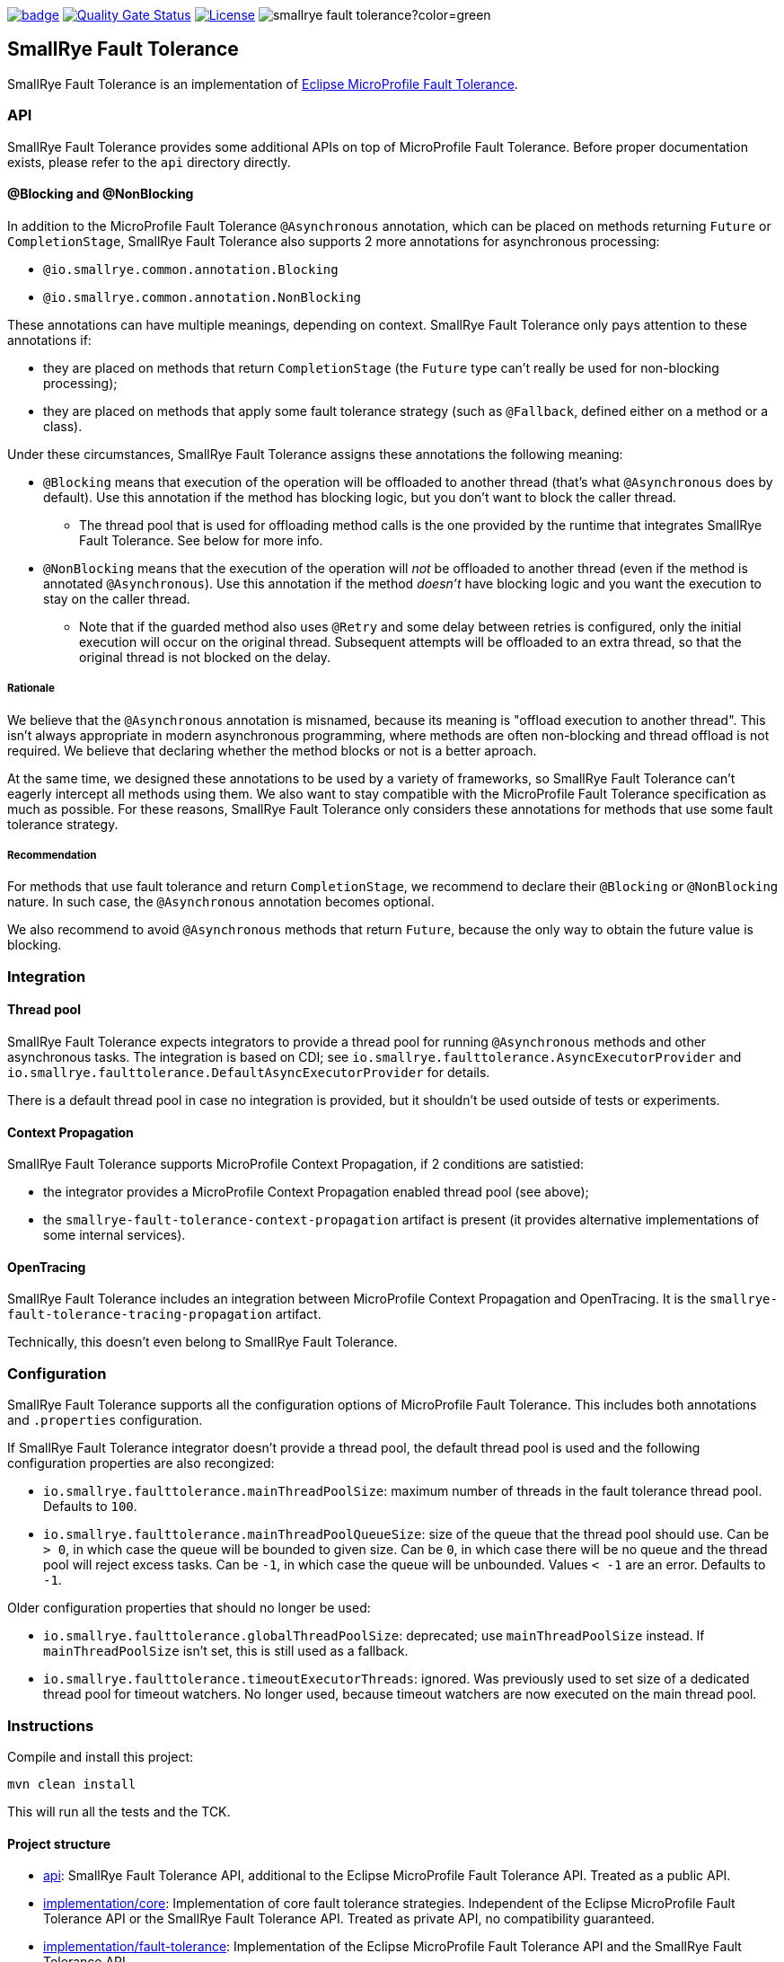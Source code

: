 :microprofile-fault-tolerance: https://github.com/eclipse/microprofile-fault-tolerance/
:ci: https://github.com/smallrye/smallrye-fault-tolerance/actions?query=workflow%3A%22SmallRye+Build%22
:sonar: https://sonarcloud.io/dashboard?id=smallrye_smallrye-fault-tolerance

image:https://github.com/smallrye/smallrye-fault-tolerance/workflows/SmallRye%20Build/badge.svg?branch=master[link={ci}]
image:https://sonarcloud.io/api/project_badges/measure?project=smallrye_smallrye-fault-tolerance&metric=alert_status["Quality Gate Status", link={sonar}]
image:https://img.shields.io/github/license/smallrye/smallrye-fault-tolerance.svg["License", link="http://www.apache.org/licenses/LICENSE-2.0"]
image:https://img.shields.io/maven-central/v/io.smallrye/smallrye-fault-tolerance?color=green[]

== SmallRye Fault Tolerance

SmallRye Fault Tolerance is an implementation of {microprofile-fault-tolerance}[Eclipse MicroProfile Fault Tolerance].

=== API

SmallRye Fault Tolerance provides some additional APIs on top of MicroProfile Fault Tolerance.
Before proper documentation exists, please refer to the `api` directory directly.

==== @Blocking and @NonBlocking

In addition to the MicroProfile Fault Tolerance `@Asynchronous` annotation, which can be placed on methods returning `Future` or `CompletionStage`, SmallRye Fault Tolerance also supports 2 more annotations for asynchronous processing:

* `@io.smallrye.common.annotation.Blocking`
* `@io.smallrye.common.annotation.NonBlocking`

These annotations can have multiple meanings, depending on context.
SmallRye Fault Tolerance only pays attention to these annotations if:

* they are placed on methods that return `CompletionStage` (the `Future` type can't really be used for non-blocking processing);
* they are placed on methods that apply some fault tolerance strategy (such as `@Fallback`, defined either on a method or a class).

Under these circumstances, SmallRye Fault Tolerance assigns these annotations the following meaning:

* `@Blocking` means that execution of the operation will be offloaded to another thread (that's what `@Asynchronous` does by default).
  Use this annotation if the method has blocking logic, but you don't want to block the caller thread.
** The thread pool that is used for offloading method calls is the one provided by the runtime that integrates SmallRye Fault Tolerance.
   See below for more info.
* `@NonBlocking` means that the execution of the operation will _not_ be offloaded to another thread (even if the method is annotated `@Asynchronous`).
  Use this annotation if the method _doesn't_ have blocking logic and you want the execution to stay on the caller thread.
** Note that if the guarded method also uses `@Retry` and some delay between retries is configured, only the initial execution will occur on the original thread.
   Subsequent attempts will be offloaded to an extra thread, so that the original thread is not blocked on the delay.

===== Rationale

We believe that the `@Asynchronous` annotation is misnamed, because its meaning is "offload execution to another thread".
This isn't always appropriate in modern asynchronous programming, where methods are often non-blocking and thread offload is not required.
We believe that declaring whether the method blocks or not is a better aproach.

At the same time, we designed these annotations to be used by a variety of frameworks, so SmallRye Fault Tolerance can't eagerly intercept all methods using them.
We also want to stay compatible with the MicroProfile Fault Tolerance specification as much as possible.
For these reasons, SmallRye Fault Tolerance only considers these annotations for methods that use some fault tolerance strategy.

===== Recommendation

For methods that use fault tolerance and return `CompletionStage`, we recommend to declare their `@Blocking` or `@NonBlocking` nature.
In such case, the `@Asynchronous` annotation becomes optional.

We also recommend to avoid `@Asynchronous` methods that return `Future`, because the only way to obtain the future value is blocking.

=== Integration

==== Thread pool

SmallRye Fault Tolerance expects integrators to provide a thread pool for running `@Asynchronous` methods and other asynchronous tasks.
The integration is based on CDI; see `io.smallrye.faulttolerance.AsyncExecutorProvider` and `io.smallrye.faulttolerance.DefaultAsyncExecutorProvider` for details.

There is a default thread pool in case no integration is provided, but it shouldn't be used outside of tests or experiments.

==== Context Propagation

SmallRye Fault Tolerance supports MicroProfile Context Propagation, if 2 conditions are satistied:

- the integrator provides a MicroProfile Context Propagation enabled thread pool (see above);
- the `smallrye-fault-tolerance-context-propagation` artifact is present (it provides alternative implementations of some internal services).

==== OpenTracing

SmallRye Fault Tolerance includes an integration between MicroProfile Context Propagation and OpenTracing.
It is the `smallrye-fault-tolerance-tracing-propagation` artifact.

Technically, this doesn't even belong to SmallRye Fault Tolerance.

=== Configuration

SmallRye Fault Tolerance supports all the configuration options of MicroProfile Fault Tolerance.
This includes both annotations and `.properties` configuration.

If SmallRye Fault Tolerance integrator doesn't provide a thread pool, the default thread pool is used and the following configuration properties are also recongized:

- `io.smallrye.faulttolerance.mainThreadPoolSize`: maximum number of threads in the fault tolerance thread pool.
  Defaults to `100`.

- `io.smallrye.faulttolerance.mainThreadPoolQueueSize`: size of the queue that the thread pool should use.
  Can be `> 0`, in which case the queue will be bounded to given size.
  Can be `0`, in which case there will be no queue and the thread pool will reject excess tasks.
  Can be `-1`, in which case the queue will be unbounded.
  Values `< -1` are an error.
  Defaults to `-1`.

Older configuration properties that should no longer be used:

- `io.smallrye.faulttolerance.globalThreadPoolSize`: deprecated; use `mainThreadPoolSize` instead.
  If `mainThreadPoolSize` isn't set, this is still used as a fallback.

- `io.smallrye.faulttolerance.timeoutExecutorThreads`: ignored.
  Was previously used to set size of a dedicated thread pool for timeout watchers.
  No longer used, because timeout watchers are now executed on the main thread pool.

=== Instructions

Compile and install this project:

[source,bash]
----
mvn clean install
----

This will run all the tests and the TCK.

==== Project structure

* link:api[]:  SmallRye Fault Tolerance API, additional to the Eclipse MicroProfile Fault Tolerance API.
  Treated as a public API.
* link:implementation/core[]: Implementation of core fault tolerance strategies.
  Independent of the Eclipse MicroProfile Fault Tolerance API or the SmallRye Fault Tolerance API.
  Treated as private API, no compatibility guaranteed.
* link:implementation/fault-tolerance[]: Implementation of the Eclipse MicroProfile Fault Tolerance API and the SmallRye Fault Tolerance API.
* link:implementation/context-propagation[]: Optional integration with MicroProfile Context Propagation.
* link:implementation/tracing-propagation[]: Optional integration between MicroProfile Context Propagation and OpenTracing.
* link:testsuite/basic[]: Basic test suite.
  Some parts of it overlap with the Eclipse MicroProfile Fault Tolerance TCK.
* link:testsuite/integration[]: Context propagation integration test suite.
* link:testsuite/tck[]: Runs the implementation against the Eclipse MicroProfile Fault Tolerance TCK.
* link:docs[]: Where documentation should live.
  Currently, there is none, unfortunately.

==== Links

* http://github.com/smallrye/smallrye-fault-tolerance/[Project Homepage]
* {microprofile-fault-tolerance}[Eclipse MicroProfile Fault Tolerance]
